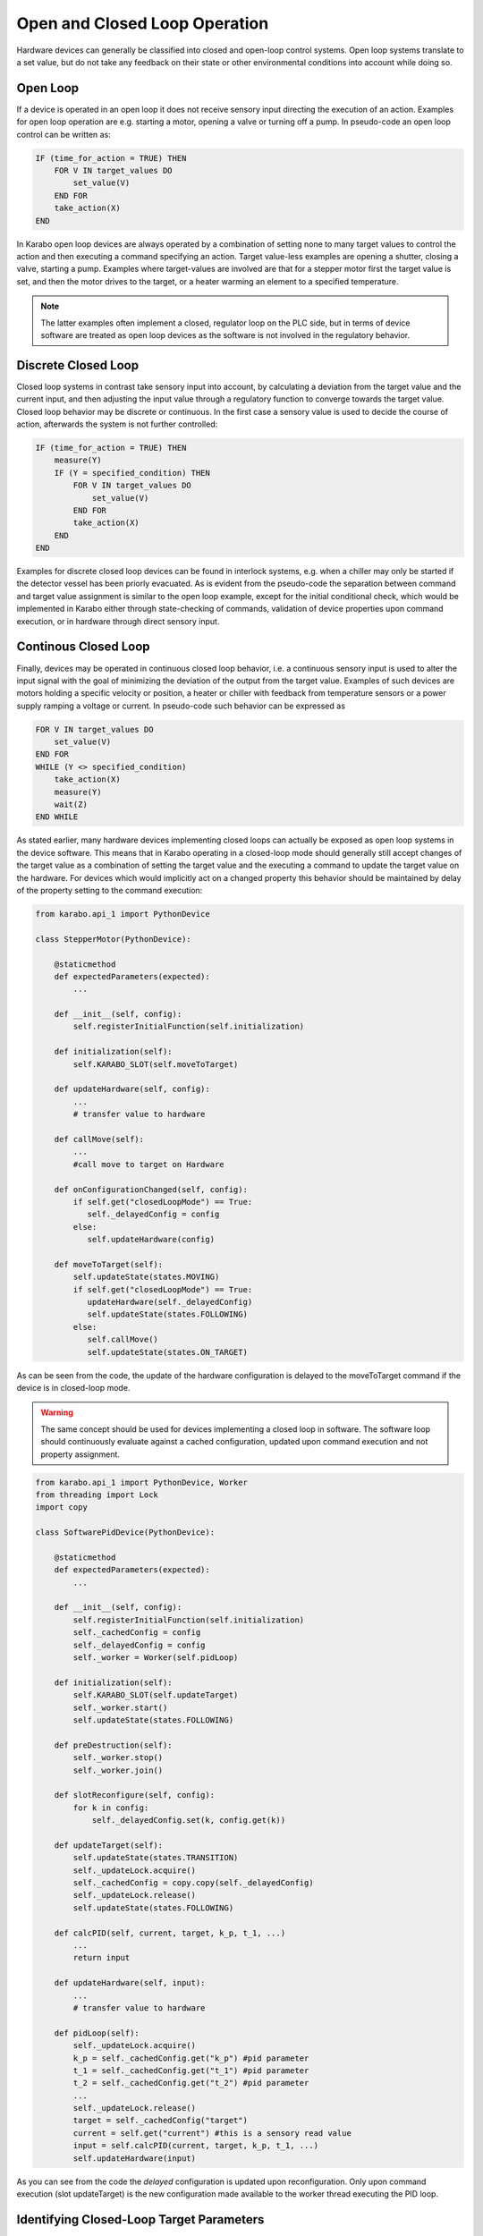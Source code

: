 .. _open_closed_loop:

******************************
Open and Closed Loop Operation
******************************

Hardware devices can generally be classified into closed and open-loop control systems.
Open loop systems translate to a set value, but do not take any feedback on their state
or other environmental conditions into account while doing so.

Open Loop
=========

If a device is operated in an open loop it does not receive sensory input directing the
execution of an action. Examples for open loop operation are e.g. starting a motor,
opening a valve or turning off a pump. In pseudo-code an open loop control can be written
as:

.. code-block:: Basic

   IF (time_for_action = TRUE) THEN 
       FOR V IN target_values DO
           set_value(V)
       END FOR
       take_action(X)
   END 
   
In Karabo open loop devices are always operated by a combination of setting none to
many target values to control the action and then executing a command specifying an action.
Target value-less examples are opening a shutter, closing a valve, starting a pump.
Examples where target-values are involved are that for a stepper motor first the target
value is set, and then the motor drives to the target, or a heater warming an element
to a specified temperature.

.. note::

	The latter examples often implement a closed, regulator loop on the PLC side,
	but in terms of device software are treated as open loop devices as the software is
	not involved in the regulatory behavior.

Discrete Closed Loop
====================

Closed loop systems in contrast take sensory input into account, by calculating a
deviation from the target value and the current input, and then adjusting the input value
through a regulatory function to converge towards the target value. Closed loop behavior
may be discrete or continuous. In the first case a sensory value is used to decide the
course of action, afterwards the system is not further controlled:

.. code-block :: Basic

   IF (time_for_action = TRUE) THEN 
       measure(Y) 
       IF (Y = specified_condition) THEN 
           FOR V IN target_values DO
               set_value(V)
           END FOR
           take_action(X) 
       END
   END 
   
Examples for discrete closed loop devices can be found in interlock systems, e.g. when
a chiller may only be started if the detector vessel has been priorly evacuated. As is
evident from the pseudo-code the separation between command and target value assignment is
similar to the open loop example, except for the initial conditional check, which would
be implemented in Karabo either through state-checking of commands, validation of device
properties upon command execution, or in hardware through direct sensory input.

Continous Closed Loop
=====================

Finally, devices may be operated in continuous closed loop behavior, i.e. a continuous
sensory input is used to alter the input signal with the goal of minimizing the deviation
of the output from the target value. Examples of such devices are motors holding a
specific velocity or position, a heater or chiller with feedback from temperature sensors
or a power supply ramping a voltage or current. In pseudo-code such behavior can be
expressed as

.. code-block:: Basic

    FOR V IN target_values DO
        set_value(V)
    END FOR
    WHILE (Y <> specified_condition) 
        take_action(X) 
        measure(Y) 
        wait(Z)
    END WHILE

As stated earlier, many hardware devices implementing closed loops can actually be exposed
as open loop systems in the device software. This means that in Karabo operating in 
a closed-loop mode should generally still accept changes of the target value as a 
combination of setting the target value and the executing a command to update the target
value on the hardware. For devices which would implicitly act on a changed property this
behavior should be maintained by delay of the property setting to the command execution:

.. code-block:: Python

   from karabo.api_1 import PythonDevice

   class StepperMotor(PythonDevice):
   
       @staticmethod
       def expectedParameters(expected):
           ...
         
       def __init__(self, config):
           self.registerInitialFunction(self.initialization)
                  
       def initialization(self):
           self.KARABO_SLOT(self.moveToTarget)
       
       def updateHardware(self, config):
           ...
           # transfer value to hardware
       
       def callMove(self):
           ...
           #call move to target on Hardware
   
       def onConfigurationChanged(self, config):
           if self.get("closedLoopMode") == True:
              self._delayedConfig = config
           else:
              self.updateHardware(config)
          
       def moveToTarget(self):
           self.updateState(states.MOVING)
           if self.get("closedLoopMode") == True:
              updateHardware(self._delayedConfig)
              self.updateState(states.FOLLOWING)
           else:
              self.callMove()
              self.updateState(states.ON_TARGET)



As can be seen from the code, the update of the hardware configuration is delayed to the
moveToTarget command if the device is in closed-loop mode.

.. warning::

   The same concept should be used for devices implementing a closed loop in software.
   The software loop should continuously evaluate against a cached configuration, updated
   upon command execution and not property assignment.
   
.. code-block:: Python

   from karabo.api_1 import PythonDevice, Worker
   from threading import Lock
   import copy

   class SoftwarePidDevice(PythonDevice):
   
       @staticmethod
       def expectedParameters(expected):
           ...
         
       def __init__(self, config):
           self.registerInitialFunction(self.initialization)
           self._cachedConfig = config
           self._delayedConfig = config
           self._worker = Worker(self.pidLoop)
                 
       def initialization(self):
           self.KARABO_SLOT(self.updateTarget)
           self._worker.start()
           self.updateState(states.FOLLOWING)
           
       def preDestruction(self):
           self._worker.stop()
           self._worker.join()
           
       def slotReconfigure(self, config):
           for k in config:
               self._delayedConfig.set(k, config.get(k))
               
       def updateTarget(self):
           self.updateState(states.TRANSITION)
           self._updateLock.acquire()
           self._cachedConfig = copy.copy(self._delayedConfig)
           self._updateLock.release()
           self.updateState(states.FOLLOWING)
           
       def calcPID(self, current, target, k_p, t_1, ...)
           ...
           return input
           
       def updateHardware(self, input):
           ...
           # transfer value to hardware
           
       def pidLoop(self):
           self._updateLock.acquire()
           k_p = self._cachedConfig.get("k_p") #pid parameter
           t_1 = self._cachedConfig.get("t_1") #pid parameter
           t_2 = self._cachedConfig.get("t_2") #pid parameter
           ...
           self._updateLock.release()
           target = self._cachedConfig("target")
           current = self.get("current") #this is a sensory read value
           input = self.calcPID(current, target, k_p, t_1, ...)
           self.updateHardware(input)
           
           
As you can see from the code the *delayed* configuration is updated upon reconfiguration.
Only upon command execution (slot updateTarget) is the new configuration made available
to the worker thread executing the PID loop.

Identifying Closed-Loop Target Parameters
=========================================

In Karabo identifying whether a property is on target can be done either by
state inspection or evaluation of the ``onTarget`` attribute. In the first case,
when a motor operated in a closed-loop fashion is instructed to drive to a new target
position by issuing in sequence the new target value and then a move command, it will 
transition from the ``states.ON``state to the ``states.MOVING``state and back to
``states.ON``. In this example normal operation is assumed, at any point a fault may of
course resulting into a transition into e.g. ``states.WARNING`` or ``states.ERROR``.

.. note::

	From the control framework perspective there is no conceptional difference for 
	open-loop behavior of the motor. The state transitions will be the same:
	from the ``states.ON``state to the ``states.MOVING``state and back to
    ``states.ON``.
	A middle-layer device evaluating these transitions does thus usually not have to
	care about the operation mode of the motor!
	
Check whether a movement has completed on-target, either for a closed- or an open-loop
operated motor can thus be implemented as:

.. code-block:: Python

   ...
   motorProxy.target = x
   motorProxy.move()
   waitUntil(lambda: motorProxy.state == states.ON)
   ...
   #continue in program flow
   

The state transition diagram for a device changing to a target position thus looks as
follows. Note that only the ``NORMAL`` meta-state as discussed in Section
:ref:`states`.

.. digraph:: state_transitions

    rankdir=LR;

    "ACTIVE"[shape = box style=filled, fillcolor=darkgreen]
    "PASSIVE"[shape = box style=filled, fillcolor=white]
    "CHANGING"[shape = box style=filled, fillcolor=cornflowerblue]

    "ACTIVE"->"PASSIVE"[label="deactivateEvent"]
    "PASSIVE"->"ACTIVE"[label="activateEvent"]
    "ACTIVE"->"CHANGING"[label="changeEvent"]
    "CHANGING"->"ACTIVE"[label="stopChangeEvent"]
    "CHANGING"->"CHANGING"[label="changeEvent"]


In the concrete example of a motor operating either in closed- or open-loop mode the
state machine looks as following.
   
.. digraph:: state_transitions_motor

    "ON"[shape = box style=filled, fillcolor=darkgreen]
    "OFF"[shape = box style=filled, fillcolor=white]
    "MOVING"[shape = box style=filled, fillcolor=cornflowerblue]
    "HOMING"[shape = box style=filled, fillcolor=cornflowerblue]

    "ON"->"OFF"[label="switchOffEvent"]
    "OFF"->"ON"[label="switchOnEvent"]
    "ON"->"MOVING"[label="moveEvent"]
    "MOVING"->"ON"[label="stopEvent"]
    "MOVING"->"MOVING"[label="moveEvent"]

    "ON"->"HOMING"[label="homeEvent"]
    "HOMING"->"ON"[label="stopEvent"]
    "HOMING"->"HOMING"[label="homeEvent"]




The Beckhoff protocol supports marking readback values as being *onTarget*. This is
necessary as in a closed loop system the target value may never be exactly reached or
only in transient situations. If the *onTarget* flag is set it is indicated by setting
an *onTarget* attribute to true for the respective property. The attribute is set
to undefined for properties not affected by this:

.. code-block:: Python

   def checkOnTarget(self):
       motorDevice = getDevice("myMotor")

       waitUntil(lambda: motorDevice.targetPosition.onTarget == closedLoop.onTarget)
       self.updateState(states.FOLLOWING)



The onTarget attribute may have the following values: ``closedLoop.onTarget``,
``closedLoop.offTarget``, ``closedLoop.undefined``.

For software closed-loop devices the attribute is created and initialized to ``undefined`` in
the expectedParameters section of the device:

.. code-block:: Python

   def SoftwareLoopDevice(Device)

       targetPosition = Float(displayedName = "Target Position", identifyOnTarget = true)



.. todo::
   
   Change all devices which currently implement a direct state change following a
   property assignment: SimpleMotor, Powersupplies.
